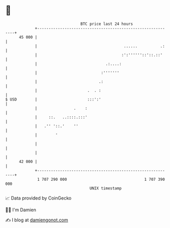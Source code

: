 * 👋

#+begin_example
                                    BTC price last 24 hours                    
                +------------------------------------------------------------+ 
         45 000 |                                                            | 
                |                                      ......          .:    | 
                |                                     :':''''''::'::.::'     | 
                |                              .:....:                       | 
                |                            :'''''''                        | 
                |                           .:                               | 
                |                      .  . :                                | 
   $ USD        |                      :::':'                                | 
                |                .    :                                      | 
                |     ::.   ..::::.:::'                                      | 
                |   .'' '::.'    ''                                          | 
                |        '                                                   | 
                |                                                            | 
                |                                                            | 
         42 000 |                                                            | 
                +------------------------------------------------------------+ 
                 1 707 290 000                                  1 707 390 000  
                                        UNIX timestamp                         
#+end_example
📈 Data provided by CoinGecko

🧑‍💻 I'm Damien

✍️ I blog at [[https://www.damiengonot.com][damiengonot.com]]
